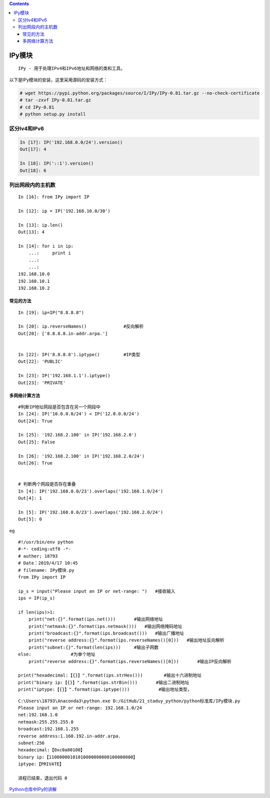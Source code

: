 .. contents::
   :depth: 3
..

IPy模块
=======

::

   IPy - 用于处理IPv4和IPv6地址和网络的类和工具。

以下是IPy模块的安装，这里采用源码的安装方式：

.. code:: shell

   # wget https://pypi.python.org/packages/source/I/IPy/IPy-0.81.tar.gz --no-check-certificate
   # tar -zxvf IPy-0.81.tar.gz
   # cd IPy-0.81
   # python setup.py install

区分Iv4和IPv6
-------------

.. code:: shell

   In [17]: IP('192.168.0.0/24').version()
   Out[17]: 4

   In [18]: IP('::1').version()
   Out[18]: 6

列出网段内的主机数
------------------

::

   In [16]: from IPy import IP

   In [12]: ip = IP('192.168.10.0/30')

   In [13]: ip.len()
   Out[13]: 4

   In [14]: for i in ip:
       ...:     print i
       ...:
       ...:
   192.168.10.0
   192.168.10.1
   192.168.10.2

常见的方法
~~~~~~~~~~

::

   In [19]: ip=IP("8.8.8.8")

   In [20]: ip.reverseNames()              #反向解析
   Out[20]: ['8.8.8.8.in-addr.arpa.']


   In [22]: IP('8.8.8.8').iptype()         #IP类型
   Out[22]: 'PUBLIC'

   In [23]: IP('192.168.1.1').iptype()
   Out[23]: 'PRIVATE'

多网络计算方法
~~~~~~~~~~~~~~

::

   #判断IP地址网段是否包含在另一个网段中
   In [24]: IP('10.0.0.0/24') < IP('12.0.0.0/24')
   Out[24]: True

   In [25]: '192.168.2.100' in IP('192.168.2.0')
   Out[25]: False

   In [26]: '192.168.2.100' in IP('192.168.2.0/24')
   Out[26]: True


   # 判断两个网段是否存在重叠
   In [4]: IP('192.168.0.0/23').overlaps('192.168.1.0/24')
   Out[4]: 1

   In [5]: IP('192.168.0.0/23').overlaps('192.168.2.0/24')
   Out[5]: 0

eg

::

   #!/usr/bin/env python
   #-*- coding:utf8 -*-
   # auther; 18793
   # Date：2019/4/17 10:45
   # filename: IPy模块.py
   from IPy import IP

   ip_s = input("Please input an IP or net-range: ")   #接收输入
   ips = IP(ip_s)

   if len(ips)>1:
       print("net:{}".format(ips.net()))       #输出网络地址
       print("netmask:{}".format(ips.netmask()))   #输出网络掩码地址
       print("broadcast:{}".format(ips.broadcast()))   #输出广播地址
       print("reverse address:{}".format(ips.reverseNames()[0]))   #输出地址反向解析
       print("subnet:{}".format(len(ips)))     #输出子网数
   else:               #为单个地址
       print("reverse address:{}".format(ips.reverseNames()[0]))       #输出IP反向解析

   print("hexadecimal:【{}】".format(ips.strHex()))        #输出十六进制地址
   print("binary ip:【{}】".format(ips.strBin()))       #输出二进制地址
   print("iptype:【{}】".format(ips.iptype()))           #输出地址类型，

::

   C:\Users\18793\Anaconda3\python.exe D:/GitHub/21_staduy_python/python标准库/IPy模块.py
   Please input an IP or net-range: 192.168.1.0/24
   net:192.168.1.0
   netmask:255.255.255.0
   broadcast:192.168.1.255
   reverse address:1.168.192.in-addr.arpa.
   subnet:256
   hexadecimal:【0xc0a80100】
   binary ip:【11000000101010000000000100000000】
   iptype:【PRIVATE】

   进程已结束，退出代码 0

`Python仓库中IPy的讲解 <https://pypi.org/project/IPy/>`__
